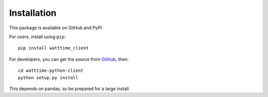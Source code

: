 Installation
============

This package is available
on GitHub and PyPI.

For users, install using ``pip``::

   pip install watttime_client

For developers, you can get the source from `GitHub <https://github.com/WattTime/watttime-python-client.git>`_, then::

   cd watttime-python-client
   python setup.py install

This depends on pandas, so be prepared for a large install.
